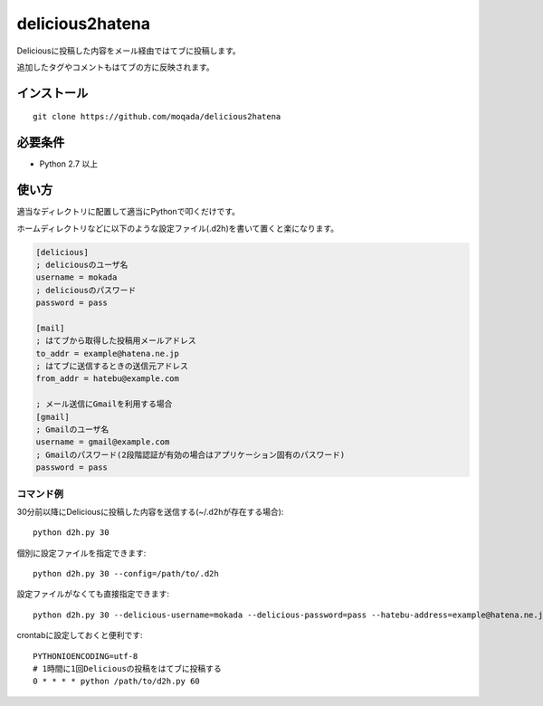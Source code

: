 delicious2hatena
================

Deliciousに投稿した内容をメール経由ではてブに投稿します。

追加したタグやコメントもはてブの方に反映されます。

インストール
------------

::

   git clone https://github.com/moqada/delicious2hatena

必要条件
--------

- Python 2.7 以上

使い方
------

適当なディレクトリに配置して適当にPythonで叩くだけです。

ホームディレクトリなどに以下のような設定ファイル(.d2h)を書いて置くと楽になります。

.. code-block:: ini

   [delicious]
   ; deliciousのユーザ名
   username = mokada
   ; deliciousのパスワード
   password = pass

   [mail]
   ; はてブから取得した投稿用メールアドレス
   to_addr = example@hatena.ne.jp
   ; はてブに送信するときの送信元アドレス
   from_addr = hatebu@example.com

   ; メール送信にGmailを利用する場合
   [gmail]
   ; Gmailのユーザ名
   username = gmail@example.com
   ; Gmailのパスワード(2段階認証が有効の場合はアプリケーション固有のパスワード)
   password = pass

   
コマンド例
~~~~~~~~~~

30分前以降にDeliciousに投稿した内容を送信する(~/.d2hが存在する場合)::

   python d2h.py 30


個別に設定ファイルを指定できます::

   python d2h.py 30 --config=/path/to/.d2h


設定ファイルがなくても直接指定できます::

   python d2h.py 30 --delicious-username=mokada --delicious-password=pass --hatebu-address=example@hatena.ne.jp --from-address=hatebu@example.com


crontabに設定しておくと便利です::

   PYTHONIOENCODING=utf-8
   # 1時間に1回Deliciousの投稿をはてブに投稿する
   0 * * * * python /path/to/d2h.py 60
